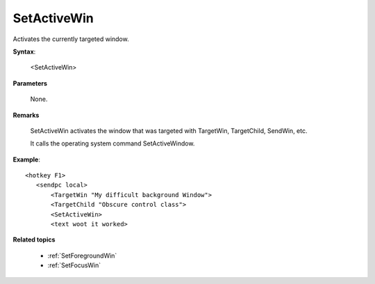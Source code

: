 .. _SetActiveWin:

SetActiveWin
==============================================================================
Activates the currently targeted window.

**Syntax**:

    <SetActiveWin>

**Parameters**

    None.

**Remarks**

    SetActiveWin activates the window that was targeted with TargetWin, TargetChild, SendWin, etc.

    It calls the operating system command SetActiveWindow.

**Example**::

    <hotkey F1>
       <sendpc local>
           <TargetWin "My difficult background Window">
           <TargetChild "Obscure control class">
           <SetActiveWin>
           <text woot it worked>

**Related topics**

    - :ref:`SetForegroundWin`
    - :ref:`SetFocusWin`
